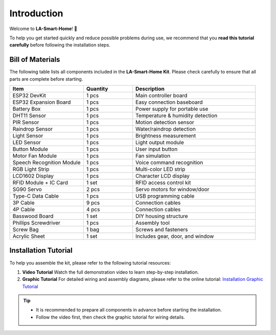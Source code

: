 Introduction
============

Welcome to **LA-Smart-Home**! 🎉  

To help you get started quickly and reduce possible problems during use, we recommend that you **read this tutorial carefully** before following the installation steps.

.. image:: _static/1.completed.png
   :alt: Completed LA-Smart-Home Kit
   :width: 800

------------------------------------
Bill of Materials
------------------------------------

The following table lists all components included in the **LA-Smart-Home Kit**. Please check carefully to ensure that all parts are complete before starting.  

.. list-table::
   :header-rows: 1
   :widths: 30 20 50

   * - Item
     - Quantity
     - Description
   * - ESP32 DevKit
     - 1 pcs
     - Main controller board
   * - ESP32 Expansion Board
     - 1 pcs
     - Easy connection baseboard
   * - Battery Box
     - 1 pcs
     - Power supply for portable use
   * - DHT11 Sensor
     - 1 pcs
     - Temperature & humidity detection
   * - PIR Sensor
     - 1 pcs
     - Motion detection sensor
   * - Raindrop Sensor
     - 1 pcs
     - Water/raindrop detection
   * - Light Sensor
     - 1 pcs
     - Brightness measurement
   * - LED Sensor
     - 1 pcs
     - Light output module
   * - Button Module
     - 1 pcs
     - User input button
   * - Motor Fan Module
     - 1 pcs
     - Fan simulation
   * - Speech Recognition Module
     - 1 pcs
     - Voice command recognition
   * - RGB Light Strip
     - 1 pcs
     - Multi-color LED strip
   * - LCD1602 Display
     - 1 pcs
     - Character LCD display
   * - RFID Module + IC Card
     - 1 set
     - RFID access control kit
   * - SG90 Servo
     - 2 pcs
     - Servo motors for window/door
   * - Type-C Data Cable
     - 1 pcs
     - USB programming cable
   * - 3P Cable
     - 9 pcs
     - Connection cables
   * - 4P Cable
     - 4 pcs
     - Connection cables
   * - Basswood Board
     - 1 set
     - DIY housing structure
   * - Phillips Screwdriver
     - 1 pcs
     - Assembly tool
   * - Screw Bag
     - 1 bag
     - Screws and fasteners
   * - Acrylic Sheet
     - 1 set
     - Includes gear, door, and window

------------------------------------
Installation Tutorial
------------------------------------

To help you assemble the kit, please refer to the following tutorial resources:  

1. **Video Tutorial**  
   Watch the full demonstration video to learn step-by-step installation.  

2. **Graphic Tutorial**  
   For detailed wiring and assembly diagrams, please refer to the online tutorial:  
   `Installation Graphic Tutorial <https://lafvin-smart-home.readthedocs.io/en/latest/index.html>`_

.. admonition:: Tip
   :class: note

   - It is recommended to prepare all components in advance before starting the installation.  
   - Follow the video first, then check the graphic tutorial for wiring details.  